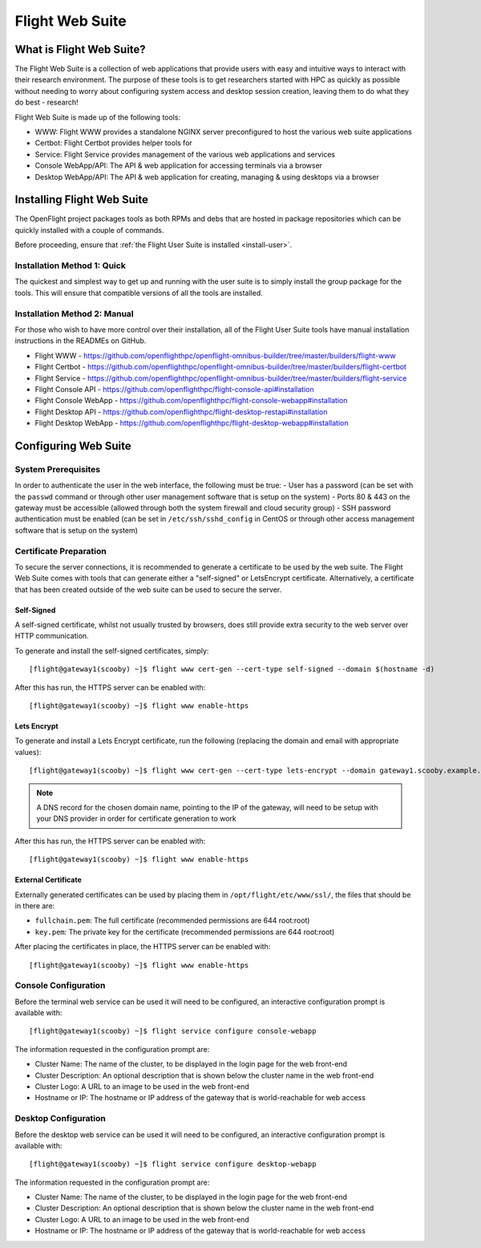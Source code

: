 .. _install-web:

Flight Web Suite
================

What is Flight Web Suite?
--------------------------

The Flight Web Suite is a collection of web applications that provide users with easy and intuitive ways to interact with their research environment. The purpose of these tools is to get researchers started with HPC as quickly as possible without needing to worry about configuring system access and desktop session creation, leaving them to do what they do best - research!

Flight Web Suite is made up of the following tools:

- WWW: Flight WWW provides a standalone NGINX server preconfigured to host the various web suite applications
- Certbot: Flight Certbot provides helper tools for
- Service: Flight Service provides management of the various web applications and services
- Console WebApp/API: The API & web application for accessing terminals via a browser
- Desktop WebApp/API: The API & web application for creating, managing & using desktops via a browser

Installing Flight Web Suite
----------------------------

The OpenFlight project packages tools as both RPMs and debs that are hosted in package repositories which can be quickly installed with a couple of commands. 

Before proceeding, ensure that :ref:`the Flight User Suite is installed <install-user>`.


Installation Method 1: Quick
^^^^^^^^^^^^^^^^^^^^^^^^^^^^

The quickest and simplest way to get up and running with the user suite is to simply install the group package for the tools. This will ensure that compatible versions of all the tools are installed.

.. tabs::

    .. group-tab:: CentOS 7

        - Install the web suite RPM::

            [flight@gateway1 ~]$ sudo yum install flight-web-suite

        - Install extra packages (note: the EPEL repository is required for the websockify package)::

            [flight@gateway1 ~]$ sudo yum install python-websockify xorg-x11-apps netpbm-progs

    .. group-tab:: CentOS 8

        - Install the web suite RPM::

            [flight@gateway1 ~]$ sudo dnf install flight-web-suite

        - Install extra packages (note: the PowerTools repository is required for the xorg-x11-apps package)::

            [flight@gateway1 ~]$ sudo dnf install python3-websockify xorg-x11-apps netpbm-progs

    .. group-tab:: Ubuntu 18.04

        - Install the web suite deb::

            flight@gateway1:~$ sudo apt-get install flight-web-suite

        - Install extra packages::

            flight@gateway1:~$ sudo apt-get install netpbm x11-apps websockify

    .. group-tab:: Ubuntu 20.04

        - Install the web suite deb::

            flight@gateway1:~$ sudo apt-get install flight-web-suite

        - Install extra packages::

            flight@gateway1:~$ sudo apt-get install netpbm x11-apps websockify

Installation Method 2: Manual
^^^^^^^^^^^^^^^^^^^^^^^^^^^^^

For those who wish to have more control over their installation, all of the Flight User Suite tools have manual installation instructions in the READMEs on GitHub.

- Flight WWW - https://github.com/openflighthpc/openflight-omnibus-builder/tree/master/builders/flight-www 
- Flight Certbot - https://github.com/openflighthpc/openflight-omnibus-builder/tree/master/builders/flight-certbot
- Flight Service - https://github.com/openflighthpc/openflight-omnibus-builder/tree/master/builders/flight-service
- Flight Console API - https://github.com/openflighthpc/flight-console-api#installation
- Flight Console WebApp - https://github.com/openflighthpc/flight-console-webapp#installation
- Flight Desktop API - https://github.com/openflighthpc/flight-desktop-restapi#installation
- Flight Desktop WebApp - https://github.com/openflighthpc/flight-desktop-webapp#installation

Configuring Web Suite
---------------------

System Prerequisites
^^^^^^^^^^^^^^^^^^^^

In order to authenticate the user in the web interface, the following must be true:
- User has a password (can be set with the ``passwd`` command or through other user management software that is setup on the system)
- Ports 80 & 443 on the gateway must be accessible (allowed through both the system firewall and cloud security group)
- SSH password authentication must be enabled (can be set in ``/etc/ssh/sshd_config`` in CentOS or through other access management software that is setup on the system)

Certificate Preparation
^^^^^^^^^^^^^^^^^^^^^^^

To secure the server connections, it is recommended to generate a certificate to be used by the web suite. The Flight Web Suite comes with tools that can generate either a "self-signed" or LetsEncrypt certificate. Alternatively, a certificate that has been created outside of the web suite can be used to secure the server.

Self-Signed
~~~~~~~~~~~

A self-signed certificate, whilst not usually trusted by browsers, does still provide extra security to the web server over HTTP communication.

To generate and install the self-signed certificates, simply::

    [flight@gateway1(scooby) ~]$ flight www cert-gen --cert-type self-signed --domain $(hostname -d)

After this has run, the HTTPS server can be enabled with::

    [flight@gateway1(scooby) ~]$ flight www enable-https

Lets Encrypt
~~~~~~~~~~~~

To generate and install a Lets Encrypt certificate, run the following (replacing the domain and email with appropriate values)::

    [flight@gateway1(scooby) ~]$ flight www cert-gen --cert-type lets-encrypt --domain gateway1.scooby.example.com --email user@example.com

.. note:: A DNS record for the chosen domain name, pointing to the IP of the gateway, will need to be setup with your DNS provider in order for certificate generation to work

After this has run, the HTTPS server can be enabled with::

    [flight@gateway1(scooby) ~]$ flight www enable-https


External Certificate
~~~~~~~~~~~~~~~~~~~~

Externally generated certificates can be used by placing them in ``/opt/flight/etc/www/ssl/``, the files that should be in there are:

- ``fullchain.pem``: The full certificate (recommended permissions are 644 root:root)
- ``key.pem``: The private key for the certificate (recommended permissions are 644 root:root)

After placing the certificates in place, the HTTPS server can be enabled with::

    [flight@gateway1(scooby) ~]$ flight www enable-https

Console Configuration
^^^^^^^^^^^^^^^^^^^^^

Before the terminal web service can be used it will need to be configured, an interactive configuration prompt is available with::

    [flight@gateway1(scooby) ~]$ flight service configure console-webapp

The information requested in the configuration prompt are:

- Cluster Name: The name of the cluster, to be displayed in the login page for the web front-end
- Cluster Description: An optional description that is shown below the cluster name in the web front-end
- Cluster Logo: A URL to an image to be used in the web front-end 
- Hostname or IP: The hostname or IP address of the gateway that is world-reachable for web access

Desktop Configuration
^^^^^^^^^^^^^^^^^^^^^

Before the desktop web service can be used it will need to be configured, an interactive configuration prompt is available with::

    [flight@gateway1(scooby) ~]$ flight service configure desktop-webapp

The information requested in the configuration prompt are:

- Cluster Name: The name of the cluster, to be displayed in the login page for the web front-end
- Cluster Description: An optional description that is shown below the cluster name in the web front-end
- Cluster Logo: A URL to an image to be used in the web front-end 
- Hostname or IP: The hostname or IP address of the gateway that is world-reachable for web access

